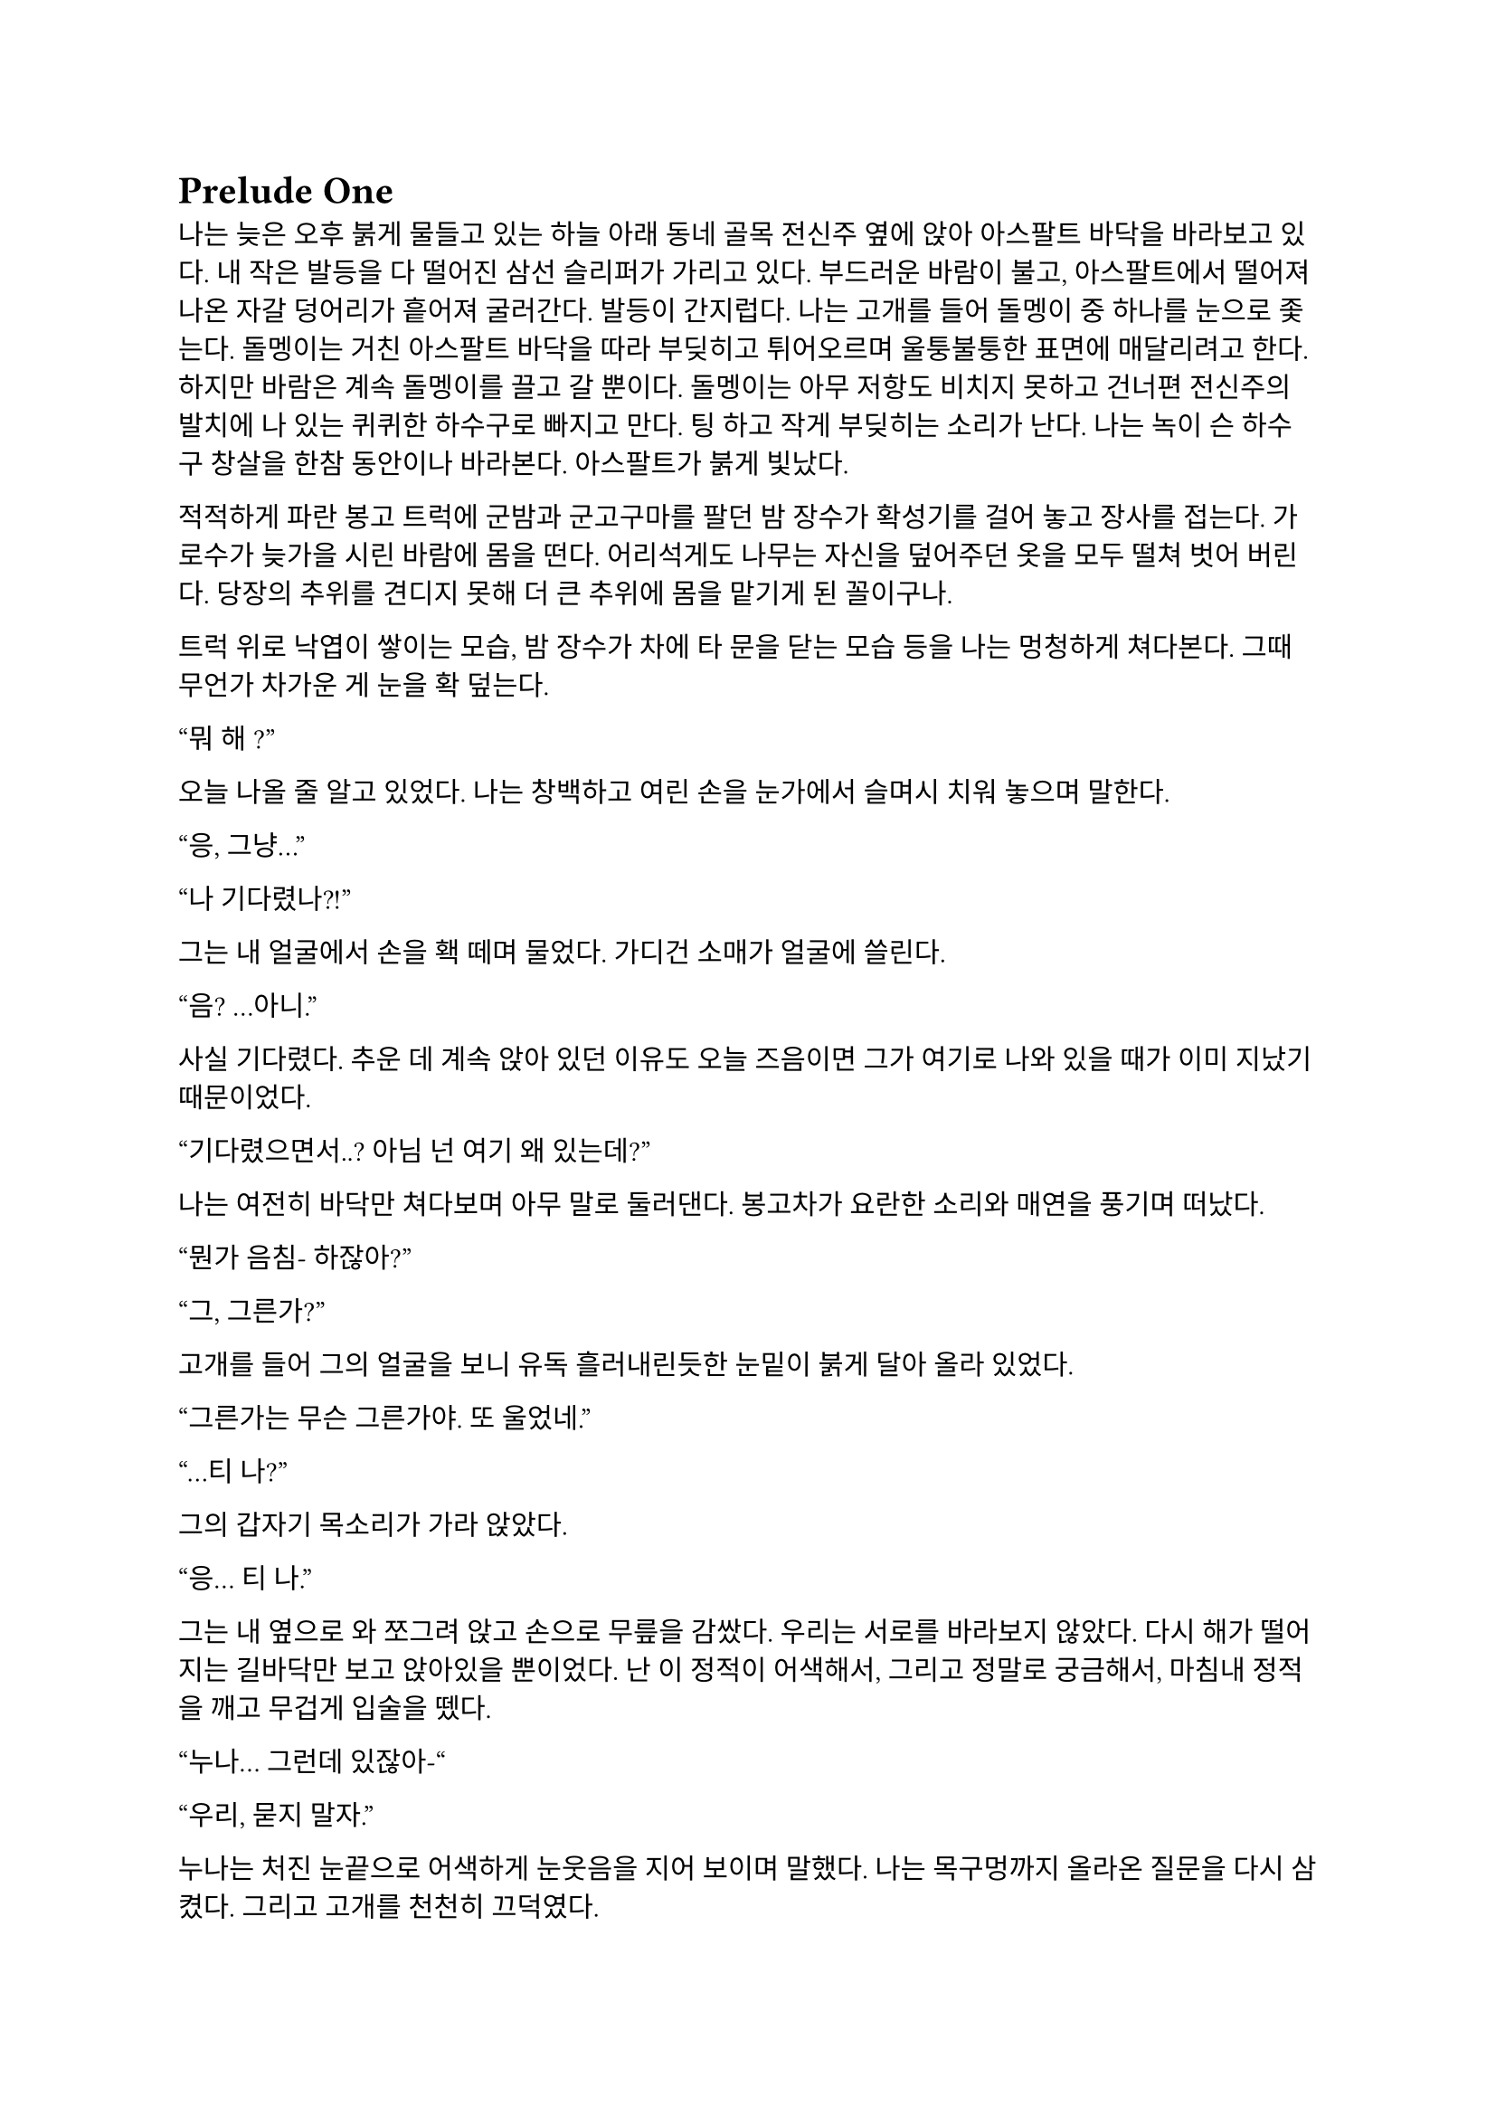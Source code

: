 = Prelude One

나는 늦은 오후 붉게 물들고 있는 하늘 아래 동네 골목 전신주 옆에 앉아 아스팔트 바닥을 바라보고 있다. 내 작은 발등을 다 떨어진 삼선 슬리퍼가 가리고 있다. 부드러운 바람이 불고, 아스팔트에서 떨어져 나온 자갈 덩어리가 흩어져 굴러간다. 발등이 간지럽다. 나는 고개를 들어 돌멩이 중 하나를 눈으로 좇는다. 돌멩이는 거친 아스팔트 바닥을 따라 부딪히고 튀어오르며 울퉁불퉁한 표면에 매달리려고 한다. 하지만 바람은 계속 돌멩이를 끌고 갈 뿐이다. 돌멩이는 아무 저항도 비치지 못하고 건너편 전신주의 발치에 나 있는 퀴퀴한 하수구로 빠지고 만다. 팅 하고 작게 부딪히는 소리가 난다. 나는 녹이 슨 하수구 창살을 한참 동안이나 바라본다. 아스팔트가 붉게 빛났다.

적적하게 파란 봉고 트럭에 군밤과 군고구마를 팔던 밤 장수가 확성기를 걸어 놓고 장사를 접는다. 가로수가 늦가을 시린 바람에 몸을 떤다. 어리석게도 나무는 자신을 덮어주던 옷을 모두 떨쳐 벗어 버린다. 당장의 추위를 견디지 못해 더 큰 추위에 몸을 맡기게 된 꼴이구나. 

트럭 위로 낙엽이 쌓이는 모습, 밤 장수가 차에 타 문을 닫는 모습 등을 나는 멍청하게 쳐다본다. 그때 무언가 차가운 게 눈을 확 덮는다.

“뭐 해~?”

오늘 나올 줄 알고 있었다. 나는 창백하고 여린 손을 눈가에서 슬며시 치워 놓으며 말한다.

“응, 그냥…”

“나 기다렸나?!”

그는 내 얼굴에서 손을 홱 떼며 물었다. 가디건 소매가 얼굴에 쓸린다.

“음? …아니.”

사실 기다렸다. 추운 데 계속 앉아 있던 이유도 오늘 즈음이면 그가 여기로 나와 있을 때가 이미 지났기 때문이었다.

“기다렸으면서..? 아님 넌 여기 왜 있는데?”

나는 여전히 바닥만 쳐다보며 아무 말로 둘러댄다. 봉고차가 요란한 소리와 매연을 풍기며 떠났다. 

“뭔가 음침- 하잖아?”

“그, 그른가?”

고개를 들어 그의 얼굴을 보니 유독 흘러내린듯한 눈밑이 붉게 달아 올라 있었다.

“그른가는 무슨 그른가야. 또 울었네.”

“…티 나?”

그의 갑자기 목소리가 가라 앉았다. 

“응… 티 나.”

그는 내 옆으로 와 쪼그려 앉고 손으로 무릎을 감쌌다. 우리는 서로를 바라보지 않았다. 다시 해가 떨어지는 길바닥만 보고 앉아있을 뿐이었다. 난 이 정적이 어색해서, 그리고 정말로 궁금해서, 마침내 정적을 깨고 무겁게 입술을 뗐다.

“누나… 그런데 있잖아-“

“우리, 묻지 말자.”

누나는 처진 눈끝으로 어색하게 눈웃음을 지어 보이며 말했다. 나는 목구멍까지 올라온 질문을 다시 삼켰다. 그리고 고개를 천천히 끄덕였다. 

“굳이 헤집지 마...”

누나는 천천히 팔장을 끼고 한숨을 내쉬더니 어느새 어둠이 내리는 하늘을 올려다 보며 텅 빈 웃음을 지었다. 다시 정적이 흘렀다. 그는 자기가 대화를 끊었다는 것을 의식하고 화제를 고민하다가 마침내 하나 생각해낸 눈치로 말을 꺼냈다.

“우리 처음 만났을 때가 벌써 한 달 전이네. ”

시간이 그렇게나 지난건가.

“그땐 정말 어이 없었는데.”

“응, 난간에서 경치 좀 봤었지.”

나는 뭐라 답할 수 없어 가만히 있었다. 누나는 대화를 이어가려고 노력했으나 떠오른 것이 없는지, 우리가 처음 만나게 된 그 날의 이상한 기억을 강조할 뿐이었다.

“야경 이쁘더라~”

”지금 농담할 분위기는 아닌 거 같은데.”

또 정적만이 남는다. 우리의 대화는 정적이 대부분이었다. 조금 뒤 누나가 큰 한숨을 쉬더니 갑자기 가라앉은 어조로 말했다.

“우린 왜 살까?”

“음… 그야 태어났으니까?”

“태어났으니까… 그런 거 말고.”

“응?”

“왜 살아야 하냐는 거.”

나는 잠시 생각하다가, 학교에서, 책에서, 수도 없이 듣고 봐 왔던 바로 그 정답을 말했다.

“행복하려고…”

그러다가 나는 뭔가 이상하다는 걸 깨닫고 누나를 돌아봤다. 누나는 약하게 코웃음했다. 그의 눈이 감기면서 입꼬리가 살짝 올라갔다. 

“다들 그렇게 말하더라. 그런데 너도 그렇게 생각해?”

“….”

“있지, 나는… 내일도 이렇게 살아야 한다는 게 실감 나지가 않아.”

“…….”

”하지만, 그 동시에 그 현실이 피부에 바짝 와닿고 턱 밑까지 들어와서 숨이 막혀.”

나는 잠자코 듣기만 했다.

“내일이 빚처럼 나를 짓누르는 것 같아.”

나는 그를 쳐다보았다. 나는 아직 그런 생각은 해본 적이 없었다. 아니, 그런 것을 느껴본 적이 없다고 하는 게 맞을 것이었다. 나에게 내일은 그냥 오늘 밤이 지나면 오는 그런 것이었다. 나는 내 생각을 곱씹어보았다.

나는 행복한가? 내일이 있어 다행인가? 아니면 누나 말대로 내일은 영원한 저주인가? 시간이 지나면서 나는 성장했다. 성장은 성숙이라는 착각과 동시에 행복이라는 것을 점점 추상적이고 비현실적으로 만들었다. 이제, 사는 것보다 죽는 것이 합리적이라는 것은 누나나 나나, 아니 세상 모든 사람들이 알고 있을 터였다. 우리는 모두 이성적으로는 죽는 쪽이 낫다는 것을 받아들일 수 있을 거다. 그런데 왜 우리는 죽지 않을까? 아니, 왜 죽지 못할까? 내 생각은 여기서 그쳤다. 

누나는 내 눈치를 보다가 내가 아무 말이 없는 듯하자 당황한 듯 웃으며  말했다.

“아하하! 미안, 너무 내 얘기만 했네. 아직 너에 대해 아직 잘은 모르지만-”

나는 이것저것 생각하며 가만히 듣고 있다가 그가 사과를 하길래 얼른 말을 붙였다.

“아니, 그냥 여러 가지 생각하느라 그런거야… 음, 우리는 왜 죽지 못할까 그런거.”

그는 등을 벽에 툭 기대며 기쁜 듯 살짝 웃었다.  그리고는 이제 어두워진 하늘을 보며 조금 떨리는 목소리로 대답했다.

“으응.”

… 

초저녁에 꾼 꿈이 아직도 뇌리에 어렴풋이 남아 흩어지지 않는다. 오랜만에 어릴적 꿈을 꾸었다. 나는 바로 그 꿈에 대해 깊이 생각하고 있었다. 꽤 오래전, 누나와 이런 얘기를 자주 했었다. 아직 그가 한 말들이 자꾸만 머릿속을 맴돌았다. 나는 바닥에서 승합차 뒷문에 달린 창으로 눈길을 옮겨 밖을 내다보았다. 오늘은 분위기가 심상치 않다. 일단 닥친 일에 집중해야 했다.

안개가 자욱이 내린 이른 새벽이다. 반쯤 폐허가 된 회사 건물이 큰길 한복판에 서 있었다. 내가 탄 차는 그곳으로 서서히, 그러나 빠르게 다가갔다. 차가운 주변 건물에 둘러싸여 있음에도 더욱 창백한 색을 띠어 돋보이는 우리의 목표는 고독하고 위태로워 보였다. 오늘 작은 전쟁터가 될 것이라는 것을 알고 있기라도 하는 듯. 

우리의 목표는 상호명이 SenCHK라고 되어 있는 회사 건물이었다. 주변에 깔린 파란 방수포에는 키릴로 ‘СенЧК’라고 쓰여 있었다. 이 회사는 꽤 이름 있는 IT 중소기업이었다. 우리의 임무는 조용히 서버실로 들어가 메인 서버 컴퓨터에 보관된 기밀 데이터를 빠르게 입수하는 것이었다. 

“Everybody clear on each other’s code names?”
(모두 서로의 코드명은 확실히 아는가?)

분대장이 조금 독특한 영어 억양으로 물었다.

“Yes, we are.”
(그렇습니다.)

모두 낮은 소리로 대답했다.

“Good. We are designated as Saturn element in this mission. I’m number 6, Alexander will be number 1, Steve will be 2, and Paul, you are number 3.”
(좋아. 우리는 이번 임무에서 새턴으로 지정되었다. 나는 6번, 알렉산더는 1번, 스티브는 2번, 그리고 파울, 너는 3번이다.)

3번. 사실상 내가 후방이다. 내 역할이 선두만큼이나 중요하다는 압박감이 은근히 발밑에서 기어 올라왔다. 우리 팀은 이번 작전을 위해 급조되어 이틀 전에 서로 간단한 소개를 마쳤다. 자세한 사항은 우리 대원들 중 아무도 모를 것이다. 본부에서는 단지 의뢰인의 요청에 따르는 것 뿐이라고 했다. 이 회사는 어떤 곳이길래 중요한 기밀 데이터를 보관 중일까? 기밀 데이터는 무슨 내용일까? 왜 하필 나 같이 경험 부족한 요원이 이런 중요한 작전에 투입되어야 했을까? 우리는 그 중 아무것도 알면 안 되었다.

우리가 탄 검은 승합차는 헤드라이트를 끈 채로 조용히 옆길에 섰다. 1번인 알렉산더가 앞서 내렸고, 다음은 내 차례였다. 나는 뒷사람을 위해 최대한 신속하게 하차했다. 찬 밤공기가 조촐한 군장 안까지 파고 들었다. 내 뒤로도 두 명이 더 뛰어내려 재빨리 길 가 쪽으로 붙었다. 회사 건물 앞 길가에는 잔해와 쓰레기와 뭔지 알 수 없는 찌꺼기와 파편이 굴러다녔다. 모두가 내리자 승합차는 차분한 엔진음을 내며 문을 닫고 떠나갔다. 우리는 건물 옆 뒷골목으로 빠져 길 앞쪽보다 훨씬 더럽고 난잡한 쓰레기장 쪽의 뒷문으로 향했다.  쓰레기장은 적어도 한 달은 방치된 것 같은 몰골을 하고 있었다. 검고 하얀 비닐 봉지, 종이 더미, 값 싼 플라스틱 섬유로 만든 쓰레기 봉투와 바구니, 망가진 가구 등등이 낮게 흔들리는 덤불 주위로 아무렇게나 널부러져 있었다. 그 뒤로는 내 키보다 1 미터는 더 커 보이는 콘크리트 담이 있었다. 담은 군데군데 파이고 깨져 성한 데가 없었다. 나는 팀원들을 따라 뒷문 쪽 벽으로 붙기 시작했다. 풀밭 속에서 풀벌레와 고양이 우는 소리가 났다. 먼치에 서서 혼자 빛을 내는 가로등 주위를 나방들이 좇았다. 

분대장이 조용히 PTT로 무전을 쳤다.

"Saturn 6 to TaComms, Saturn element arrival at AO."
(새턴 6이 본부에게, 새턴이 작전 지역에 도착했다.)

검은색 후드 위에 플레이트 캐리어를 걸친 4명의 전투원은 좁은 철문짝 양 옆으로 늘어섰다. 문고리 쪽에 있는 알렉산더가 우리 쪽을 한 번 돌아본 후 서서히 문에 손을 가져다 대었다. 스티브가 고개를 까딱 끄덕였다. 문이 조용히 열어젖혀졌다. 그 즉시 문고리 반대편에 서 있던 스티브가 허리를 기울여 내부를 경계했다.

"I see nothing for now."
(일단 보이는 건 없다.)

스티브가 속삭였다. 잠시 동안 고민하더니, 분대장은 플레이트 캐리어로 가려지지 않은 스티브의 어깨 안쪽에 손을 가져다 댔다. 스티브가 발을 높이 들고 문간 안으로 들어가 모퉁이 쪽으로 총구를 찔렀다. 나는 최대한 그에게 붙어 반대쪽 모퉁이를 확인한 후 전방으로 총구를 돌렸다.

"Saturn moving interior."
(새턴, 실내 진입.)

분대는 조용히 로비 안으로 흘러들었다. 로비는 코팅된 화강암 바닥에 프론트가 있는 소박한 구조였다. 내부 역시 분쟁의 풍파를 피하지 못한 것인지, 유리조각과 종이 뭉치가 처절한 대피의 현장을 흩뿌려 어지러웠다. 찬 밤 바람에 종이가 발 밑에서 들썩들썩 날아다녔다. 우리의 목표는 서버실. 다른 팀원이 자리를 잡고 주변을 경계하는 동안, 나는 엘리베이터 옆에 붙어있는 층별 안내도를 빠르게 훑었다. 4층의 ‘сервер(서버)’ 부분이 눈에 들어왔다. 그 부분을 더 자세히 살폈다.

**4 |**

**Відділ інформаційної безпеки**

**Головна серверна кімната**

짧은 러시아어로는 도무지 무슨 말인지 알 수 없었다. 하지만 마지막 줄이 ‘주 서버실’이라는 것은 유추하여 알 수 있었다.아 나는 팀원들에게 손가락을 네 개 들어 보였다. 분대장이 계단통 문 쪽으로 손바닥을 흔들었다. 우리는 모두 비상계단 표시 아래 있는 문 앞에 섰다. 스티브는 몸으로 문을 밀어 열고 총을 겨누며 스산한 계단통으로 들어갔다. 그를 뒤따라 알렉산더, 분대장, 그리고 내가 차례대로 들어갔다. 스티브는 앞쪽을, 알렉산더는 위쪽 계단을, 분대장은 옆쪽을, 그리고 나는 옆과 뒤를 경계하며 조용하게 올라갔다. 계단통 속은 붉은색 비상등밖에 들어와 있지 않아 불길하고 으스스하게 느껴졌다. 계단통은 반 층계를 오른 후 뒤를 돌아 또 올라가야 한 층을 오르게 되는 구조였다. 오르면서 위쪽 후방이 위험하다는 의식은 더욱 나를 불안하게 만들었다. 팀원들도 숨소리를 죽이고 긴장한 상태로 한 발짝 한 발짝 내딛어 오르고 있었다.

우리의 목표인 기밀 정보가 이곳에 있다는 정보는 우리 의뢰처밖에 알지 못한다고 들었다. 빠르게 진입하는 것 보다는 혹여나 들켜 내부 인원에 의해 데이터가 유실되는 등의 사태가 발생하지 않도록 조심히, 조용히 가는 것이 더 중요했다. 한 층 한 층을 서서히 올랐다. 옷에 달린 절그럭거릴만한 모든 것들을 테이프로 발라놨기에 계단통에는 조용한 고무 발자국 소리만 울려 퍼졌다. 묘한 긴장감이 맴돌았다. 금방이라도 경비나 일찍 행동한 다른 무장 인원과 만날 것만 같았다. 이 곳 모양을 보아 우리가 이 회사에 발을 들인 첫 무장 인원은 아닐 것이었다. 의뢰처는 대부분 신뢰하기 어렵다.

4층에 도착하자 스티브는 문 옆에 비껴선 뒤 몸무게를 실어 문을 밀었다. 그 옆에 선 나는 문이 열리자 총을 치켜들고 넓은 사무실을 훑었다. 그리고 앞으로 나가 한 손으로 총을 견착하고 다른 쪽 팔꿈치로 문을 잡은 뒤 총을 내 팔 위에 거치하고 주변을 확인했다. 나머지 분대원들은 내가 문간에 오래 있지 않도록 재빠르게 들어가 문쪽 벽에 늘어서 사무실을 경계했다. 나는 문을 놓고 나와 빈자리를 채우고 섰다. 문이 뒤에서 철컥 소리를 내며 조용히 닫혔다. 사무실에는 은은한 안내등과 고요한 배경 잡음만이 울려 머리를 흔들었다. 사무실 내부는 칸막이로 빽빽하게 나뉘어 있었다. 짐은 모두 빠졌고, 몇몇 자리에 의자나 컴퓨터 본체 등 미처 정리하지 못한 물품들만 남아있었다. 사무실 역시 바닥에 떨어진 각종 물건들로 난잡한 것은 마찬가지였다. 저 멀리 유일하게 제대로 된 조명이라고 할 수 있는 것이 켜져 있는, 유리 벽으로 둘러싸인 공간이 보였다. 안쪽 벽은 유리가 아닌 콘크리트로 되어 있었으며, 그 안에는 서버 컴퓨터가 나열되어 있었다. 그곳이 주 서버실인 듯했다.

우리는 서버실로 향했다. 산개하여 걸으며 사무실 구역을 훑어 확인했다. 바닥에 켐라이트가 떨어져 빛을 내고 있었다. 최근에 이곳에 무장 세력이 방문했다는 것이다. 의뢰처에서는 이 회사 건물에 기밀 정보가 숨겨져 있다는 사실을 아는 곳은 우리 밖에 없다고 했는데, 역시나. 안 좋은 예감은 빗나가질 않는다. 모두 지나가며 켐라이트를 한 번씩 보고 갔다. 주위로 긴장감이 맴돌았다.

우리는 서버실 문 앞에 섰다. 유리문 안으로 보이는 서버실은 밝지는 않지만 조명이 켜져 있었다. 우리는 미리 확보해 온 키카드를 자동문 옆 인식기에 긁었다. 찰칵하는 소리가 나고 잠시 후 위잉 하는 모터 소리와 함께 문이 미끄러져 열렸다. 우리는 선두를 교대하고 서버실로 진입했다.

진입하자마자 입구 쪽 은엄폐로 쓸만한 구조물들에 자리를 잡고 주변을 살폈다. 바닥에 핏방울 자국이 복도 안쪽 방향으로 주욱 나 있었다. 피의 양이 적은 것으로 보아 긁힌 상처거나, 운 좋게 총알이 어깨나 옆구리에 스친 것이라고 생각했다. 그렇다면 누군가 이곳에 왔다 갔고 침입자 쪽이든 회사 쪽이든 부상자가 발생했다는 것이다. 우리가 유리한 싸움이다.

이러한 생각을 하며 길게 늘어선 서버 컴퓨터 사이로 전진하는 찰나, 바스락 소리가 났다. 서버실 맨 끝, 양갈래로 꺾인 T자 복도의 보이지 않는 안쪽. 그곳에 누군가가 있었다. 우리는 반사적으로 총을 소리 방향으로 겨누고 전진, 산개하여 엄폐했다. 아무 기척도 없었다. 알렉산더가 소리쳤다.

“We are armed! Come out with your hands up now!”
(우리는 무장했다! 당장 손을 들고 나와 협조해라!)

한 10초 간의 정적이 흘렀다. 그러더니 경비원 한 명이 서버실 안쪽 꺾어진 복도에서 조심스럽게 걸어 나왔다. 그는 처음에는 떠밀려 나오듯 빠르게 나오더니, 복도가 교차되는 부분으로 나올수록 속도를 줄였다. 그는 공포에 질린 얼굴을 하고 있었다. 알렉산더와 스티브가 총구를 들어 경비원을 겨눴다. 경비원은 양손을 치켜들어 보이며 다급히 소리쳤다. 

"Стойте! Не стреляйте! Послушайте меня!"
(잠깐만! 쏘지 마세요! 제 말 좀 들어봐요!)

"Hands-Hands check. "
(양손 확인.)

“Не, не туда! Там внутри, слушайте-”
(아니, 저기! 안에, 제 말 좀-)

우리는 꺾인 복도 쪽을 경계했고 알렉산더와 스티브가 경비원 쪽으로 붙었다. 알렉산더가 경비원의 무릎을 꿇리고 케이블 타이를 묶는 동안 스티브가 라이트를 켜고 경비원의 머리를 겨누었다. 나는 주변을 더욱 철저히 살폈다. 너무 큰 소리를 낸 우리는 이제 발각되었다.

우리는 총을 단단히 들고 복도 입구 쪽으로 접근하기 시작했다. 온 신경이 복도 입구로 집중되었다. 한 발짝, 한 발짝 조심스럽게 떼어 전진했다. 내 총구 끝이 문가에서 미미하게 흔들렸다. 또 한 걸음, 한 걸음... 입구까지 다섯 발짝 정도 남은 그때, 탁 소리가 서버실 전체에 울려 퍼지더니 콘크리트 벽에 무거운 쇳덩이가 부딪히는 소리가 났다. 아차 싶었다. 몸이 뻣뻣이 굳었다. 하지만 나는 살아야 했다. 순간 정신을 붙잡았다. 나는 위협을 소리쳐 알리며 벽 쪽으로 뛰었다.

"Grenade!"
(수류탄!)

쾅!

지척에서 짧고 강렬한 폭발음이 들렸다. 온몸의 살과 뼈가 푹 내려앉는 느낌이 들었다. 눈앞이 깜깜해졌다. 균형 감각을 잃은 나는 땅으로 엎어졌다. 이명과 함께 사방으로 튀는 파편소리가 들려왔다. 땅을 힘껏 밀어 몸을 뒤집었다. 팔을 힘겹게 움직여 몸 구석구석을 짚어 보았다. 다행히 뚫린 곳 없이 멀쩡했고, 떨어져 나간 것도 없었다. 고개를 들어 경비원 쪽을 보았다. 그를 보자마자 본 것을 후회하고 말았다. 유혈과 살덩이가 사방에 낭자했고, 그곳에 있던 세 명은 형체도 알아볼 수 없었다. 남은 것은 잔뜩 피를 먹어 고깃덩이가 된 동료들의 시체 두 구와 바닥에 쏟아진 내장 가닥이었다. 경비원의 시체는 어디 있는지 윤곽도 없이 사라져 있었다. 대신 그 자리에 살 덩어리들만이 바닥에 눌어붙었을 뿐이었다. 하얀 벽에 붉은 피가 유화 물감 튀듯 작렬해 있었다. 시야가 흐려졌다. 그 충격적인 광경에서 눈을 뗄 수 없었다. 어지러웠다.

나는 정신을 차리고 몸을 뒤집어 일어서서 다시 엄폐물 쪽으로 향했다. 다리가 후들거려 잘 움직여지지 않았다. 최선을 다해 발을 굴렀다.

내가 일어나서 등을 보이자 서버실 안쪽 복도에서 대기하던 적이 급히 총을 들어 내 쪽을 쏘는 모습이 눈에 스쳤다. 나는 반사적으로 팔을 머리 쪽으로 들고 허리를 숙이며 콘크리트 벽 뒤로 넘어지듯 들어갔다. 적은 나를 죽이러 복도 끝에서 나오며 총을 쏘기 시작했다. 등골이 오싹하며 온몸에 저릿한 전율이 세게 올라왔다.

탕! 탕! 탕! 탕!

파편과 먼지가 마구 튀었다. 나는 자세를 숙였다. 총알들이 얇은 콘크리트 벽을 뚫고 나와 뒤쪽 강화유리창에 박혔다. 강화유리는 곧 하얀 폭포 줄기처럼 요란한 소리를 내며 부서져 내렸다. 서버실 유리 뒤 사무실 구석에 세워져 있던 칸막이가 황갈색 먼지를 뿜으며 넘어졌다. 머리 위로도 살벌한 소리를 내며 총알이 박히고 지나갔다. 나는 바닥에 납작 엎드렸다. 그때, 반대쪽 벽에 있던 분대장이 라이트를 켜고 상체를 내밀어 복도 쪽으로 제압 사격을 가했다.

탕탕! 탕탕탕!

적은 대응 사격을 하며 복도 안쪽으로 후퇴했다. 분대장은 끝까지 안쪽으로 들어가는 적에게 사격을 가했다. 복도에 총알이 도탄 되는 소리가 울려 퍼졌다. 나는 이때를 틈타 같이 복도를 사격하며 서버실 안쪽으로 들어갔다. 총을 복도 쪽에 겨누고 발을 최대한 빠르게 놀렸다. 지금 위치를 깊숙이 옮기지 않으면 이 총격전에 생존의 여지는 없다. 공격의 모멘텀을 잃으면 안 되었다. 나는 계속 복도 쪽으로 사격을 가했다. 내가 서버 컴퓨터 뒤쪽까지 들어가자, 분대장도 들어오기 시작했다.

탕! 탕! 탕! 탕! 탕탕탕!

우리는 계속 총을 쏘며 이동했다. 복도 벽에 총알이 박히며 먼지와 콘크리트 조각이 마구 튀는 것이 보였다. 우리는 마침내 자리를 잡은 후 사격을 중지하고 입구를 겨누었다. 그곳에는 비상구 유도등에 비친 밝은 먼지 구름만이 자욱했다. 나는 긴장하고 그곳에 더욱 눈을 갖다 대었다. 그때, 복도 쪽 불이 꺼졌다. 당황스러웠다.

탁탁! 쨍그랑!

곧이어 소음기 총소리가 들리더니 서버실 한 쪽 구석 책상에 세워진 큰 램프가 깨졌다. 나는 화들짝 놀랐다.

탕! 탕! 탕탕탕! 탕! 탕탕!

지금이 아니면 기회가 없을 것이라고 직감한 분대장과 나는 황급히 복도 안을 쏘며 다음 서버 컴퓨터 열로 이동하여 자리를 잡았다.

탁탁 탁탁탁!

잠시 후 적이 대응 사격을 하는 소리가 들렸다. 총만 내밀고 쐈는지 총알이 근처에 박힌 것 같지는 않았다. 나는 서버 컴퓨터 옆에 딱 붙어서 자세를 낮추고 소리를 듣기 시작했다. 별빛이 내린 어느 중소기업의 서버실에는 음산한 침묵만이 감돌았다. 멀리서 구급차 소리와 자동차 경적 소리가 들려왔다. 그렇게 계속 정적만이 흘렀다. 나는 모든 감각을 적의 기척을 찾아내는 데에 집중했다. 잠시 후 조용한 발걸음 소리가 들려왔다.

타박, 타박, 타박, 턱. 부스럭... 터벅. 터벅. 땡그랑-

가벼운 쇳덩이들을 밟는 소리가 났다. 이것은 분명 방금 전 교전 중 복도 입구에서 적이 사격한 총알의 탄피이다! 적도 자신이 뭘 밟은 것인지를 알아챘는지 발소리가 들리지 않았다. 아주 찰나의 순간에 나는 판단을 내려, 조정간을 연사로 바꾼 뒤 몸을 내밀고 총에 달린 라이트를 복도 쪽으로 켰다. 아니나 다를까 밝게 비친 적이 보였다. 그는 주춤한 자세로 내 쪽을 휙 돌아보았다. 잠깐 그의 눈, 아니 그의 2안 야시경이 나의 눈과 마주쳤다. 그는 눈이 부신지 야시경 앞을 가렸다. 나는 있는 힘껏 총 앞을 눌러 내리며 그에게 총알을 갈겼다. 요란한 총성이 사무실을 쩌렁쩌렁 울렸다. 적은 총을 들어 막무가내로 쏘더니 야시경을 올리고 내 쪽으로 총구를 들어 다시 난사를 가했다. 하지만 내가 선수를 쳤고, 그는 내 사격에 제대로 맞았다. 나는 적이 총에 맞아 죽어가는 광경을 그 짧은 시간에 똑똑하게 보았다. 

처음 몇 발은 빗나갔는지 아무 표시도 나지 않았다. 하지만 적은 몸을 움찔하였다. 그러다가 처음으로 그의 헬멧에 총이 맞았고 그의 고개가 위쪽으로 비스듬히 돌아갔다. 그는 팔을 반사적으로 올려 머리를 보호했다. 곧 플레이트에서 희뿌연 세라믹 파편이 튀더니 그의 몸이 숙여졌다. 그는 쓰러지지 않으려고 몸을 옆으로 틀었다. 그의 플레이트 캐리어 옆의 보호되지 않은 공간이 보였다. 나는 방아쇠에서 손을 떼지 않은 채로 힘겹게 그쪽으로 총구를 옮겼다. 옆구리와 허벅지에서 피가 튀어 올랐고 그의 몸이 총 맞은 쪽으로 틀어졌다. 피를 보자 긴장이 풀린 나는 반동을 잡던 손의 힘을 빼버렸다. 총구가 확 들렸고, 나는 다시 총구를 내려 잡고 몸을 개머리판으로 구겨 넣었다. 그때, 피투성이가 된 그의 얼굴을 보았다. 그리고 총은 쏘기를 멈추었다. 그는 복도 바깥쪽 옆으로 봉제인형처럼 맥없이 쓰러졌다. 그의 멜빵줄에 걸린 총이 시멘트 바닥에 부딪히며 요란한 소리를 내었다. 벽에는 검붉은 피가 크게 튀어 있었고, 바닥에는 선혈이 웅덩이처럼 퍼지기 시작했다.

나는 무엇인지 모를 느낌이 엄습하여 급히 서버 컴퓨터로 다시 몸을 넣었다. 분대장이 상체를 기울이고 라이트를 켜 적의 시체를 확인한 뒤 다시 엄폐물로 들어갔다. 나는 총을 눈앞으로 들었다. 핸드가드가 뜨거웠다. 총을 기울여보니 노리쇠가 후퇴고정 되어 있었다. 탄창 멈치를 눌러 다 쓴 탄창을 떨어뜨리고 파우치에서 새것을 뽑아 끼웠다. 그리고 다시 총을 기울여 작동부를 보며 노리쇠 멈치를 눌렀다. 가볍게 착 소리가 났다. 총 안의 길쭉한 쇳덩이가 앞으로 가며 총알을 약실에 넣었다. 나는 재장전을 하며 나를 진정시키려고 애썼다. 아까 전에 총을 연사로 둔 것이 기억나서 조정간을 다시 단발로 바꾸었다. 그러면서 큰 숨을 조용히 내쉬었다.

분대장은 본부에 지원 요청 무전을 넣었다.

"TaComms, this is Saturn 6. we've encountered hostile forces and got friendly casualties, they are better armed than us. Requesting backup."
(본부, 새턴 6이다. 적 병력과 조우했고 아군 사상자가 있다. 그들은 우리보다 무장 수준이 높다. 지원을 요청한다.)

"Saturn 6, copy that. QRF inbound, but the route is congested. ETA 5 minutes, over. "
(새턴 6, 알겠다. 신속 대응 부대가 출발했지만 경로가 정체됐다. 도착까지 5분. 오버.)

"Roger, Saturn 6 out. "
(알겠다. 새턴 6 통신 종료.)

5분이나 야시경을 가진, 쪽수도 모르는 적들과 싸워 버텨야 하다니. 앞길이 막막했다. 속이 절망감으로 가득 찼다. 하지만 여기서 도망가기에는 너무 늦은 노릇. 등을 보이기에는 너무 많이 와 버렸다. 어떻게든 살아남아야 했다.

먼치에서 잠깐 부스럭하는 소리가 났다.

[Prelude Ⅱ](https://www.notion.so/Prelude-145537c55d53810787dfd51457aaf2bf?pvs=21)